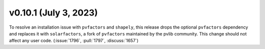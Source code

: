 .. _whatsnew_01010:


v0.10.1 (July 3, 2023)
----------------------

To resolve an installation issue with ``pvfactors`` and ``shapely``,
this release drops the optional ``pvfactors`` dependency and replaces
it with ``solarfactors``, a fork of ``pvfactors`` maintained by the
pvlib community.  This change should not affect any user code.
(:issue:`1796`, :pull:`1797`, :discuss:`1657`)

